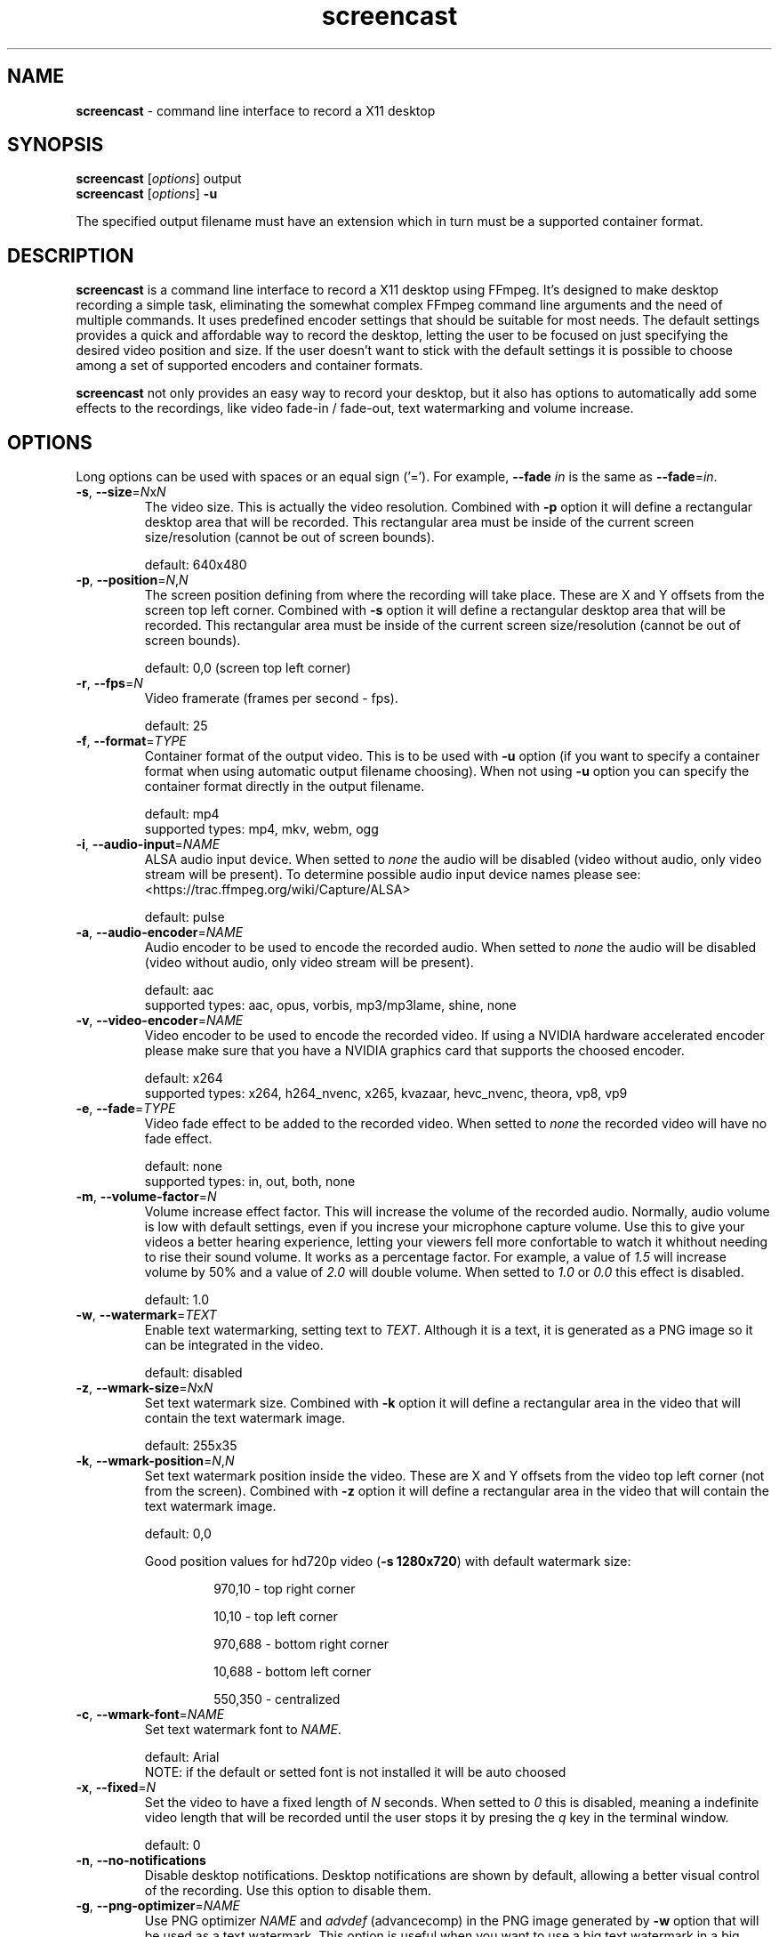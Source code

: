 ." screencast manpage
.TH screencast "1" "May 2017" "version 1.2.0.next" "User Commands"
.SH NAME
\fBscreencast\fR - command line interface to record a X11 desktop
.SH SYNOPSIS
.nf
\fBscreencast\fR [\fIoptions\fR] output
\fBscreencast\fR [\fIoptions\fR] \fB\-u\fR
.fi
.PP
The specified output filename must have an extension which in turn must be a
supported container format.
.SH DESCRIPTION
\fBscreencast\fR is a command line interface to record a X11 desktop using
FFmpeg. It's designed to make desktop recording a simple task, eliminating the
somewhat complex FFmpeg command line arguments and the need of multiple
commands. It uses predefined encoder settings that should be suitable for most
needs. The default settings provides a quick and affordable way to record the
desktop, letting the user to be focused on just specifying the desired video
position and size. If the user doesn't want to stick with the default settings
it is possible to choose among a set of supported encoders and container
formats. 
.PP
\fBscreencast\fR not only provides an easy way to record your desktop, but it
also has options to automatically add some effects to the recordings, like
video fade-in / fade-out, text watermarking and volume increase.
.SH OPTIONS
Long options can be used with spaces or an equal sign ('='). For example,
\fB\-\-fade \fIin\fR is the same as \fB\-\-fade\fR=\fIin\fR.
.TP
\fB\-s\fR, \fB\-\-size\fR=\fIN\fRx\fIN\fR
.RS
The video size. This is actually the video resolution. Combined with \fB\-p\fR
option it will define a rectangular desktop area that will be recorded. This
rectangular area must be inside of the current screen size/resolution (cannot
be out of screen bounds).
.PP
default: 640x480
.RE
.TP
\fB\-p\fR, \fB\-\-position\fR=\fIN\fR,\fIN\fR
.RS
The screen position defining from where the recording will take place. These
are X and Y offsets from the screen top left corner. Combined with \fB\-s\fR
option it will define a rectangular desktop area that will be recorded. This
rectangular area must be inside of the current screen size/resolution (cannot
be out of screen bounds).
.PP
default: 0,0 (screen top left corner)
.RE
.TP
\fB\-r\fR, \fB\-\-fps\fR=\fIN\fR
.RS
Video framerate (frames per second - fps).
.PP
default: 25
.RE
.TP
\fB\-f\fR, \fB\-\-format\fR=\fITYPE\fR
.RS
Container format of the output video. This is to be used with \fB\-u\fR option
(if you want to specify a container format when using automatic output filename
choosing). When not using \fB\-u\fR option you can specify the container format
directly in the output filename.
.PP
.nf
        default: mp4
supported types: mp4, mkv, webm, ogg
.fi
.RE
.TP
\fB\-i\fR, \fB\-\-audio\-input\fR=\fINAME\fR
.RS
ALSA audio input device. When setted to \fInone\fR the audio will be disabled
(video without audio, only video stream will be present). To determine possible
audio input device names please see:
.nf
<https://trac.ffmpeg.org/wiki/Capture/ALSA>
.fi
.PP
default: pulse
.RE
.TP
\fB\-a\fR, \fB\-\-audio\-encoder\fR=\fINAME\fR
.RS
Audio encoder to be used to encode the recorded audio. When setted to
\fInone\fR the audio will be disabled (video without audio, only video stream
will be present).
.PP
.nf
        default: aac
supported types: aac, opus, vorbis, mp3/mp3lame, shine, none
.fi
.RE
.TP
\fB\-v\fR, \fB\-\-video\-encoder\fR=\fINAME\fR
.RS
Video encoder to be used to encode the recorded video. If using a NVIDIA
hardware accelerated encoder please make sure that you have a NVIDIA graphics
card that supports the choosed encoder.
.PP
.nf
        default: x264
supported types: x264, h264_nvenc, x265, kvazaar, hevc_nvenc, theora, vp8, vp9
.fi
.RE
.TP
\fB\-e\fR, \fB\-\-fade\fR=\fITYPE\fR
.RS
Video fade effect to be added to the recorded video. When setted to \fInone\fR
the recorded video will have no fade effect.
.PP
.nf
        default: none
supported types: in, out, both, none
.fi
.RE
.TP
\fB\-m\fR, \fB\-\-volume\-factor\fR=\fIN\fR
.RS
Volume increase effect factor. This will increase the volume of the recorded
audio. Normally, audio volume is low with default settings, even if you
increse your microphone capture volume. Use this to give your videos a better
hearing experience, letting your viewers fell more confortable to watch it
whithout needing to rise their sound volume. It works as a percentage factor.
For example, a value of \fI1.5\fR will increase volume by 50% and a value of
\fI2.0\fR will double volume. When setted to \fI1.0\fR or \fI0.0\fR this effect
is disabled.
.PP
default: 1.0
.RE
.TP
\fB\-w\fR, \fB\-\-watermark\fR=\fITEXT\fR
.RS
Enable text watermarking, setting text to \fITEXT\fR. Although it is a text,
it is generated as a PNG image so it can be integrated in the video.
.PP
default: disabled
.RE
.TP
\fB\-z\fR, \fB\-\-wmark\-size\fR=\fIN\fRx\fIN\fR
.RS
Set text watermark size. Combined with \fB\-k\fR option it will define a
rectangular area in the video that will contain the text watermark image.
.PP
default: 255x35
.RE
.TP
\fB\-k\fR, \fB\-\-wmark\-position\fR=\fIN\fR,\fIN\fR
.RS
Set text watermark position inside the video. These are X and Y offsets from
the video top left corner (not from the screen). Combined with \fB\-z\fR option
it will define a rectangular area in the video that will contain the text
watermark image.
.PP
default: 0,0
.PP
Good position values for hd720p video (\fB\-s 1280x720\fR) with default watermark size:
.RS
.PP
970,10  - top right corner
.PP
10,10   - top left corner
.PP
970,688 - bottom right corner
.PP
10,688  - bottom left corner
.PP
550,350 - centralized
.RE
.RE
.TP
\fB\-c\fR, \fB\-\-wmark\-font\fR=\fINAME\fR
.RS
Set text watermark font to \fINAME\fR.
.PP
.nf
default: Arial
   NOTE: if the default or setted font is not installed it will be auto choosed
.fi
.RE
.TP
\fB\-x\fR, \fB\-\-fixed\fR=\fIN\fR
.RS
Set the video to have a fixed length of \fIN\fR seconds. When setted to \fI0\fR
this is disabled, meaning a indefinite video length that will be recorded until
the user stops it by presing the \fIq\fR key in the terminal window.
.PP
default: 0
.RE
.TP
\fB\-n\fR, \fB\-\-no\-notifications\fR
Disable desktop notifications. Desktop notifications are shown by default,
allowing a better visual control of the recording. Use this option to disable
them.
.TP
\fB\-g\fR, \fB\-\-png\-optimizer\fR=\fINAME\fR
.RS
Use PNG optimizer \fINAME\fR and \fIadvdef\fR (advancecomp) in the PNG image
generated by \fB\-w\fR option that will be used as a text watermark. This
option is useful when you want to use a big text watermark in a big video,
allowing the video to be a few bytes smaller. Not really needed if using
default watermark settings with a small text. When setted to \fInone\fR PNG
optimization is disabled.
.PP
.nf
       default: none
supported ones: truepng, pingo, optipng, opt-png, none
.fi
.RE
.TP
\fB\-o\fR, \fB\-\-output\-dir\fR=\fIDIR\fR
.RS
Set the output video to be saved in \fIDIR\fR. This is to be used with
\fB\-u\fR option (if you want to specify a save directory when using automatic
output filename choosing). When not using \fB\-u\fR option you can specify the
output directory directly in the output filename.
.PP
default: the local directory
.RE
.TP
\fB\-t\fR, \fB\-\-tmp\-dir\fR=\fIDIR\fR
.RS
Set temporary files to be placed in \fIDIR\fR. By default, the \fI/tmp\fR
directory will be used for temporary files, which usually is a ramdisk
filesystem in most systems. You may want to change it if you have limited RAM
and/or are recording very long videos. Make sure to have enough free space in
the specified directory.
.PP
default: /tmp
.RE
.TP
\fB\-K\fR, \fB\-\-keep\-tmpvideo\fR
Keep (don't delete) the temporary video.
.TP
.TP
\fB\-u\fR, \fB\-\-auto\-filename\fR
.RS
Auto choose output filename based on date and time. The output filename will
have the following format:
.PP
.nf
screencast-YEAR-MONTH-DAY_HOUR.MINUTE.SECOND.FORMAT
.fi
.RE
.TP
\fB\-l\fR, \fB\-\-list\fR
List arguments supported by these options.
.TP
\fB\-h\fR, \fB\-\-help\fR
Help screen.
.TP
\fB\-V\fR, \fB\-\-version\fR
Show program version information.
.SH EXAMPLES
Use all default settings:
.RS
.PP
\fBscreencast\fR myvideo.mp4
.RE
.PP
Use default settings for a 1280x720 video from screen positon 200,234 with
auto choosen output filename:
.RS
.PP
\fBscreencast\fR \fB\-p\fR 200,234 \fB\-s\fR 1280x720 \fB\-u\fR
.RE
.PP
Changing just the container format without specifying encoders will make it to
auto choose them. In this case, the 'webm' format will produce a video with
opus and vp9 encoders:
.RS
.PP
\fBscreencast\fR /home/user/webmvideos/myvideo.webm
.RE
.PP
Specifying save dir and container format, with auto choosen encoders and 
output filename. In this case, the 'ogg' format will produce a video with
vorbis (libvorbis) and theora encoders:
.PP
.RS
\fBscreencast\fR \fB\-o\fR /home/user/myvideos \fB\-f\fR ogg \fB\-u\fR
.RE
.PP
1280x720 video from screen positon 200,234 , 30 fps, mp3 (libmp3lame) audio
encoder, x265 video encoder, mkv container format, fade-in video effect, volume
increase effect of 50%, small text watermark in top right video corner:
.RS
.PP
\fBscreencast\fR \fB\-p\fR 200,234 \fB\-s\fR 1280x720 \fB\-r\fR 30 \fB\-a\fR
mp3 \fB\-v\fR x265 \fB\-e\fR in \fB\-m\fR 1.5 \fB\-w\fR www.mysitehere.com
myvideo.mkv
.RE
.PP
\fINOTE\fR:
.PP
When not using the \fB\-x\fR option press the \fIq\fR key in terminal window to
end the recording.
.SH REQUIREMENTS
The minimum requirements are a running X session, a recent \fIFFmpeg\fR version
and \fIxdpyinfo\fR. It’s advised to use \fIFFmpeg\fR version git master.
\fIFFmpeg\fR needs to be compiled with support for x11grab (libxcb) and the
desired encoders.
.PP
When recording audio (\fB\-i\fR and \fB\-a\fR options not setted to
\fInone\fR) \fIFFmpeg\fR must have been compiled with support for ALSA audio.
The default \fIpulse\fR setting for \fB\-i\fR option requires \fIFFmpeg\fR to
be compiled with support for pulseaudio (libpulse) as well.
.PP
\fInotify\-send\fR (libnotify) is needed for desktop notifications. Note that
desktop notifications are enabled by default. They can be disabled by using
the \fB\-n\fR option, eliminating the need of \fInotify\-send\fR. Running
\fBscreencast\fR in a system without \fInotify\-send\fR and without using the
\fB\-n\fR option will result in error.
.PP
Other requirements are needed according to additional options that may be
specified by the user:
.RS
.PP
\fIFFprobe\fR and \fIbc\fR are needed for video fade effect (\fB\-e\fR option).
.PP
\fIImageMagick\fR is needed for text watermarking (\fB\-w\fR option). Both IM6
and IM7 are supported, but IM7 is preferred.
.PP
At least one supported PNG optimizer and \fIadvdef\fR (advancecomp) are needed
for PNG (watermark) optimization (\fB\-g\fR option).
.RE
.SH REMARKS
\fBscreencast\fR uses a two step recording process. Firstly the audio and
video are recorded to a lossless format and at a second stage it is encoded
to produce the output video. That's why you see a desktop notification
saying 'encoding...'. This two step mechanism allows a better video and avoids
problems.
.PP
When using \fIaac\fR audio encoder (which is the default setting),
\fBscreencast\fR will check if the detected FFmpeg build has support for 
libfdk_aac and use it if present, otherwise it will use the FFmpeg built\-in
AAC audio encoder. Make sure to have a recent FFmpeg version as older versions
do not support the built\-in AAC audio encoder without being experimental, or
do not support it at all.
.PP
FFmpeg encoder names have the 'lib' prefix removed for simplicity. For example,
libx264 is called \fIx264\fR in this program.
.PP
For vorbis and opus audio, FFmpeg has both an external library encoder (named
\'libvorbis\' and \'libopus\' encoders) and a native built-in encoder (named
\'vorbis\' and \'opus\' encoders). Although the \fIvorbis\fR and \fIopus\fR
audio encoders are mentioned in the options, it is made this way just for
simplicity as stated right above. When the user selects the \fIvorbis\fR or
\fIopus\fR audio encoder \fBscreencast\fR uses respectively the FFmpeg
libvorbis or libopus encoder, which has a much superior quality than the FFmpeg
native built\-in vorbis and opus encoders.
.PP
The \fImkv\fR container format is the only one that supports all audio and 
video encoders. All other container formats have restrictions. \fBscreencast\fR
will exit with error if an unsupported encoder is choosed for a given container
format. For example, you cannot use the \fIopus\fR audio encoder with \fImp4\fR
container format.
.PP
When using the \fImp4\fR container format, the moov atom will be automatically
moved to the beginning of the output video file. This is the same as running
\fIqt-faststart\fR in the output video and is useful for uploading it to
streaming websites like \fIYouTube\fR.
.PP
The default settings for container format and audio/video encoders will produce
a video that is ready to be uploaded to \fIYouTube\fR.
.PP
The default \fIpulse\fR audio input setting (\fB\-i\fR option) will be suitable
for most users as it will use the default recording device configured in
pulseaudio, as long as FFmpeg was compiled with ALSA and pulseaudio support.
.PP
\fIOxygen\fR icon names are used for displaying desktop notifications. Although
not a requirement, \fIOxygen\fR icons are recommended to be installed for a
better visual integration.
.PP
\fBscreencast\fR will try to play a notification sound when the encoding
process is finished. For this, it will use \fIpaplay\fR (from \fIpulseaudio\fR)
and a sound file from the freedesktop sound theme (usually a package called
\fIsound-theme-freedesktop\fR in most Linux distributions). Although not a
requirement, they are recommended to be installed for a better user experience.
.SH LIMITATIONS
\fBscreencast\fR currently records only display \fI0\fR and screen \fI0\fR
(\fIDISPLAY\fR value of \fI:0.0\fR - or \fI:0\fR), which is sufficient for
single monitor environments. It may not produce the expected results when using
a multi-monitor environment depending on your settings.
.SH BUGS
None are known at the moment.
.SH AUTHOR
Daniel Bermond < yahoo\-com: danielbermond >
.PP
<https://github.com/dbermond/screencast>
.SH COPYRIGHT
Copyright \(co 2015-2017 Daniel Bermond
.SH LICENSE
GNU General Public License as published by the Free Software Foundation, either
version 2 of the License, or (at your option) any later version.
<http://www.gnu.org/licenses/>
.SH SEE ALSO
ffmpeg(1)
